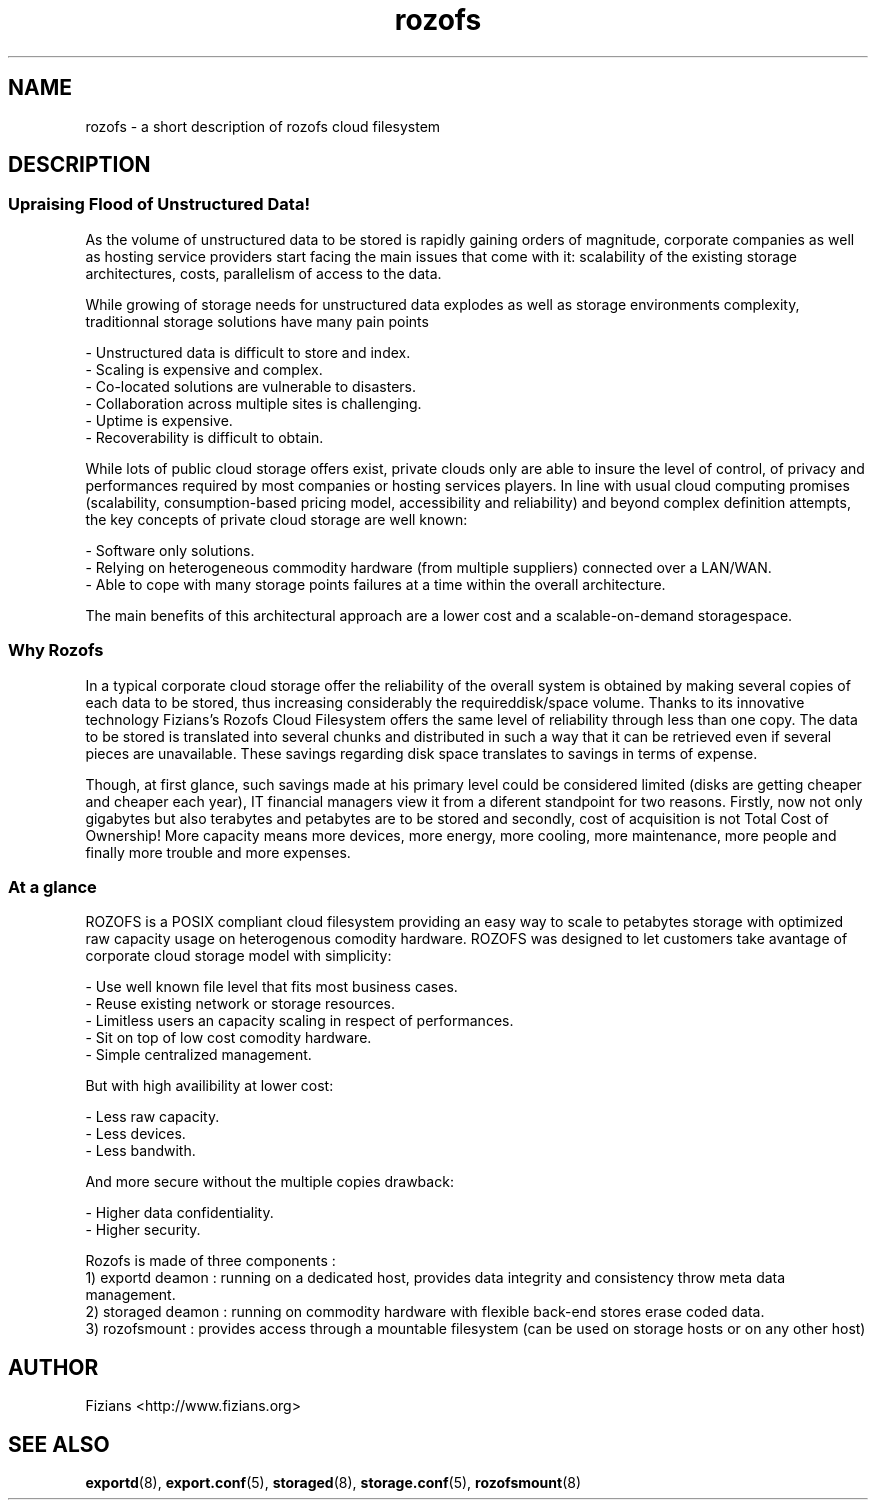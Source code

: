 .\" Process this file with
.\" groff -man -Tascii storaged.8
.\"
.TH rozofs 7 "DECEMBER 2010" Rozofs "User Manuals"
.SH NAME
rozofs \- a short description of rozofs cloud filesystem

.SH DESCRIPTION

.SS Upraising Flood of Unstructured Data!

As the volume of unstructured data to be stored is rapidly gaining orders of magnitude, corporate companies as well as hosting service providers start facing the main issues that come with it: scalability of the existing storage architectures, costs, parallelism of access to the data. 

While growing of storage needs for unstructured data explodes as well as storage environments complexity, traditionnal storage solutions have many pain points

    - Unstructured data is difficult to store and index.
    - Scaling is expensive and complex.
    - Co-located solutions are vulnerable to disasters.
    - Collaboration across multiple sites is challenging.
    - Uptime is expensive.
    - Recoverability is difficult to obtain.

While lots of public cloud storage offers exist, private clouds only are able to insure the level of control, of privacy and performances required by most companies or hosting services players. In line with usual cloud computing promises (scalability, consumption-based pricing model, accessibility and reliability) and beyond complex definition attempts, the key concepts of private cloud storage are well known:

    - Software only solutions.
    - Relying on heterogeneous commodity hardware (from multiple suppliers) connected over a LAN/WAN.
    - Able to cope with many storage points failures at a time within the overall architecture.

The main benefits of this architectural approach are a lower cost and a scalable-on-demand storagespace.

.SS Why Rozofs

In a typical corporate cloud storage offer the reliability of the overall system is obtained by making several copies of each data to be stored, thus increasing considerably the requireddisk/space volume. Thanks to its innovative technology Fizians’s Rozofs Cloud Filesystem offers the same level of reliability through less than one copy. The data to be stored is translated into several chunks and distributed in such a way that it can be retrieved even if several pieces are unavailable. These savings regarding disk space translates to savings in terms of expense.

Though, at first glance, such savings made at his primary level could be considered limited (disks are getting cheaper and cheaper each year), IT financial managers view it from a diferent standpoint for two reasons. Firstly, now not only gigabytes but also terabytes and petabytes are to be stored and secondly, cost of acquisition is not Total Cost of Ownership! More capacity means more devices, more energy, more cooling, more maintenance, more people and finally more trouble and more expenses.

.SS At a glance

ROZOFS is a POSIX compliant cloud filesystem providing an easy way to scale to petabytes storage with optimized raw capacity usage on heterogenous comodity hardware. ROZOFS was designed to let customers take avantage of corporate cloud storage model with simplicity:

    - Use well known file level that fits most business cases.
    - Reuse existing network or storage resources.
    - Limitless users an capacity scaling in respect of performances.
    - Sit on top of low cost comodity hardware.
    - Simple centralized management.

But with high availibility at lower cost:

    - Less raw capacity.
    - Less devices.
    - Less bandwith.

And more secure without the multiple copies drawback:

    - Higher data confidentiality.
    - Higher security.

Rozofs is made of three components :
    1) exportd deamon : running on a dedicated host, provides data integrity and consistency throw meta data management.
    2) storaged deamon : running on commodity hardware with flexible back-end stores erase coded data.
    3) rozofsmount : provides access through a mountable filesystem (can be used on storage hosts or on any other host)

.SH AUTHOR
Fizians <http://www.fizians.org>
.SH "SEE ALSO"
.BR exportd (8),
.BR export.conf (5),
.BR storaged (8),
.BR storage.conf (5),
.BR rozofsmount (8)
